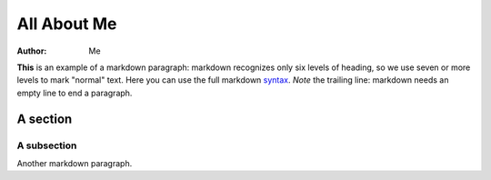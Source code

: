 ============
All About Me
============

:Author: Me

**This** is an example of a markdown paragraph: markdown recognizes only
six levels of heading, so we use seven or more levels to mark "normal"
text. Here you can use the full markdown
`syntax <http://daringfireball.net/projects/markdown/syntax>`__. *Note*
the trailing line: markdown needs an empty line to end a paragraph.

A section
=========

A subsection
------------

Another markdown paragraph.
